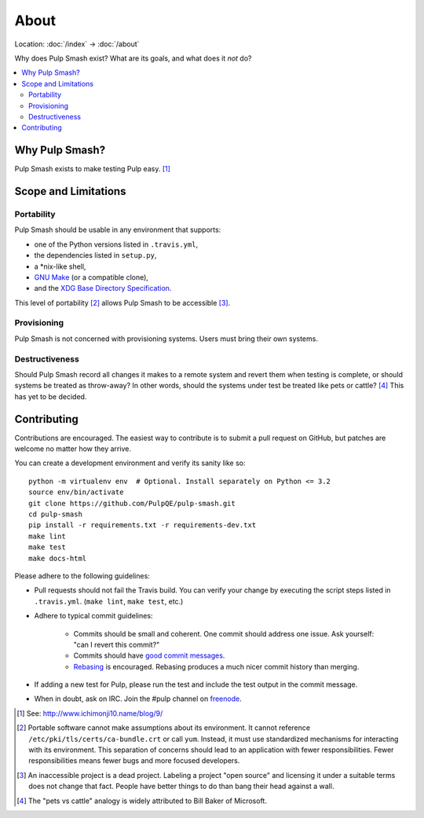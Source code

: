 About
=====

Location: :doc:`/index` → :doc:`/about`

Why does Pulp Smash exist? What are its goals, and what does it *not* do?

.. contents::
    :local:

Why Pulp Smash?
---------------

Pulp Smash exists to make testing Pulp easy. [1]_

Scope and Limitations
---------------------

Portability
~~~~~~~~~~~

Pulp Smash should be usable in any environment that supports:

* one of the Python versions listed in ``.travis.yml``,
* the dependencies listed in ``setup.py``,
* a \*nix-like shell,
* `GNU Make`_ (or a compatible clone),
* and the `XDG Base Directory Specification`_.

This level of portability [2]_ allows Pulp Smash to be accessible [3]_.

Provisioning
~~~~~~~~~~~~

Pulp Smash is not concerned with provisioning systems. Users must bring their
own systems.

Destructiveness
~~~~~~~~~~~~~~~

Should Pulp Smash record all changes it makes to a remote system and revert them
when testing is complete, or should systems be treated as throw-away? In other
words, should the systems under test be treated like pets or cattle? [4]_ This
has yet to be decided.

Contributing
------------

Contributions are encouraged. The easiest way to contribute is to submit a pull
request on GitHub, but patches are welcome no matter how they arrive.

You can create a development environment and verify its sanity like so::

    python -m virtualenv env  # Optional. Install separately on Python <= 3.2
    source env/bin/activate
    git clone https://github.com/PulpQE/pulp-smash.git
    cd pulp-smash
    pip install -r requirements.txt -r requirements-dev.txt
    make lint
    make test
    make docs-html

Please adhere to the following guidelines:

* Pull requests should not fail the Travis build. You can verify your change by
  executing the script steps listed in ``.travis.yml``. (``make lint``, ``make
  test``, etc.)
* Adhere to typical commit guidelines:

    * Commits should be small and coherent. One commit should address one issue.
      Ask yourself: "can I revert this commit?"
    * Commits should have `good commit messages`_.
    * `Rebasing`_ is encouraged. Rebasing produces a much nicer commit history
      than merging.

* If adding a new test for Pulp, please run the test and include the test output
  in the commit message.
* When in doubt, ask on IRC. Join the #pulp channel on `freenode`_.

.. [1] See: http://www.ichimonji10.name/blog/9/
.. [2] Portable software cannot make assumptions about its environment. It
    cannot reference ``/etc/pki/tls/certs/ca-bundle.crt``  or call ``yum``.
    Instead, it must use standardized mechanisms for interacting with its
    environment. This separation of concerns should lead to an application with
    fewer responsibilities. Fewer responsibilities means fewer bugs and more
    focused developers.
.. [3] An inaccessible project is a dead project. Labeling a project "open
    source" and licensing it under a suitable terms does not change that fact.
    People have better things to do than bang their head against a wall.
.. [4] The "pets vs cattle" analogy is widely attributed to Bill Baker of
    Microsoft.

.. _GNU Make: https://www.gnu.org/software/make/
.. _Rebasing: http://www.git-scm.com/book/en/v2/Git-Branching-Rebasing
.. _XDG Base Directory Specification: http://standards.freedesktop.org/basedir-spec/basedir-spec-latest.html
.. _freenode: https://freenode.net/
.. _good commit messages: http://tbaggery.com/2008/04/19/a-note-about-git-commit-messages.html
